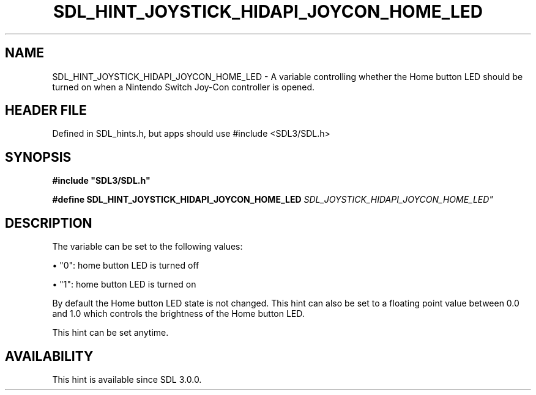 .\" This manpage content is licensed under Creative Commons
.\"  Attribution 4.0 International (CC BY 4.0)
.\"   https://creativecommons.org/licenses/by/4.0/
.\" This manpage was generated from SDL's wiki page for SDL_HINT_JOYSTICK_HIDAPI_JOYCON_HOME_LED:
.\"   https://wiki.libsdl.org/SDL_HINT_JOYSTICK_HIDAPI_JOYCON_HOME_LED
.\" Generated with SDL/build-scripts/wikiheaders.pl
.\"  revision SDL-3.1.1-no-vcs
.\" Please report issues in this manpage's content at:
.\"   https://github.com/libsdl-org/sdlwiki/issues/new
.\" Please report issues in the generation of this manpage from the wiki at:
.\"   https://github.com/libsdl-org/SDL/issues/new?title=Misgenerated%20manpage%20for%20SDL_HINT_JOYSTICK_HIDAPI_JOYCON_HOME_LED
.\" SDL can be found at https://libsdl.org/
.de URL
\$2 \(laURL: \$1 \(ra\$3
..
.if \n[.g] .mso www.tmac
.TH SDL_HINT_JOYSTICK_HIDAPI_JOYCON_HOME_LED 3 "SDL 3.1.1" "SDL" "SDL3 FUNCTIONS"
.SH NAME
SDL_HINT_JOYSTICK_HIDAPI_JOYCON_HOME_LED \- A variable controlling whether the Home button LED should be turned on when a Nintendo Switch Joy-Con controller is opened\[char46]
.SH HEADER FILE
Defined in SDL_hints\[char46]h, but apps should use #include <SDL3/SDL\[char46]h>

.SH SYNOPSIS
.nf
.B #include \(dqSDL3/SDL.h\(dq
.PP
.BI "#define SDL_HINT_JOYSTICK_HIDAPI_JOYCON_HOME_LED "SDL_JOYSTICK_HIDAPI_JOYCON_HOME_LED"
.fi
.SH DESCRIPTION
The variable can be set to the following values:


\(bu "0": home button LED is turned off

\(bu "1": home button LED is turned on

By default the Home button LED state is not changed\[char46] This hint can also be
set to a floating point value between 0\[char46]0 and 1\[char46]0 which controls the
brightness of the Home button LED\[char46]

This hint can be set anytime\[char46]

.SH AVAILABILITY
This hint is available since SDL 3\[char46]0\[char46]0\[char46]

